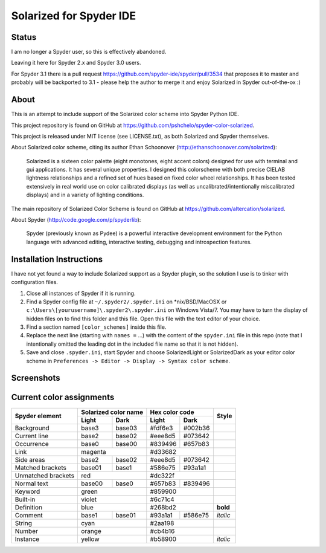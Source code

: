 ========================
Solarized for Spyder IDE
========================

Status
======

I am no longer a Spyder user, so this is effectively abandoned.

Leaving it here for Spyder 2.x and Spyder 3.0 users.

For Spyder 3.1 there is a pull request
https://github.com/spyder-ide/spyder/pull/3534
that proposes it to master and probably will be backported to 3.1 -
please help the author to merge it and enjoy Solarized in
Spyder out-of-the-ox :)

About
=====

This is an attempt to include support of the Solarized color scheme
into Spyder Python IDE.

This project repository is found on GitHub at
https://github.com/pshchelo/spyder-color-solarized.

This project is released under MIT license (see LICENSE.txt), as both
Solarized and Spyder themselves.

About Solarized color scheme, citing its author
Ethan Schoonover (http://ethanschoonover.com/solarized)\:

	Solarized is a sixteen color palette (eight monotones, eight accent colors)
	designed for use with terminal and gui applications.
	It has several unique properties.
	I designed this colorscheme with both precise CIELAB lightness
	relationships and a refined set of hues based on fixed color wheel
	relationships.
	It has been tested extensively in real world use on color calibrated
	displays (as well as uncalibrated/intentionally miscalibrated 	displays)
	and in a variety of lighting conditions.

The main repository of Solarized Color Scheme is found on GitHub at
https://github.com/altercation/solarized.

About Spyder (http://code.google.com/p/spyderlib):

	Spyder (previously known as Pydee) is a powerful interactive development
	environment for the Python language with advanced editing, interactive
	testing, debugging and introspection features.


Installation Instructions
=========================

I have not yet found a way to include Solarized support as a Spyder plugin,
so the solution I use is to tinker with configuration files.

#. Close all instances of Spyder if it is running.
#. Find a Spyder config file at ``~/.spyder2/.spyder.ini`` on \*nix/BSD/MacOSX
   or ``c:\Users\[yourusername]\.spyder2\.spyder.ini`` on Windows Vista/7.
   You may have to turn the display of hidden files on to find this folder
   and this file. Open this file with the text editor of your choice.
#. Find a section named ``[color_schemes]`` inside this file.
#. Replace the next line (starting with ``names =`` ...) with the content
   of the ``spyder.ini`` file in this repo (note that I intentionally omitted
   the leading dot in the included file name so that it is not hidden).
#. Save and close ``.spyder.ini``, start Spyder and choose
   SolarizedLight or SolarizedDark as your editor color scheme in
   ``Preferences -> Editor -> Display -> Syntax color scheme``.


Screenshots
===========

.. image:: https://github.com/pshchelo/spyder-color-solarized/raw/master/spyder-SolLight.png
   :width: 100px
   :alt: Spyder with Solarized Light
   :target: https://github.com/pshchelo/spyder-color-solarized/raw/master/spyder-SolLight.png
.. image:: https://github.com/pshchelo/spyder-color-solarized/raw/master/spyder-SolDark.png
   :width: 100px
   :alt: Spyder with Solarized Dark
   :target: https://github.com/pshchelo/spyder-color-solarized/raw/master/spyder-SolDark.png


Current color assignments
=========================

+--------------------+----------------------+-------------------+----------+
|                    | Solarized color name |   Hex color code  |          |
|  Spyder element    +-----------+----------+---------+---------+  Style   +
|                    |   Light   |   Dark   |  Light  |   Dark  |          |
+====================+===========+==========+=========+=========+==========+
| Background         |   base3   |  base03  | #fdf6e3 | #002b36 |          |
+--------------------+-----------+----------+---------+---------+----------+
| Current line       |   base2   |  base02  | #eee8d5 | #073642 |          |
+--------------------+-----------+----------+---------+---------+----------+
| Occurrence         |   base0   |  base00  | #839496 | #657b83 |          |
+--------------------+-----------+----------+---------+---------+----------+
| Link               |        magenta       |      #d33682      |          |
+--------------------+-----------+----------+---------+---------+----------+
| Side areas         |   base2   |  base02  | #eee8d5 | #073642 |          |
+--------------------+-----------+----------+---------+---------+----------+
| Matched brackets   |   base01  |  base1   | #586e75 | #93a1a1 |          |
+--------------------+-----------+----------+---------+---------+----------+
| Unmatched brackets |          red         |      #dc322f      |          |
+--------------------+-----------+----------+---------+---------+----------+
| Normal text        |   base00  |  base0   | #657b83 | #839496 |          |
+--------------------+-----------+----------+---------+---------+----------+
| Keyword            |         green        |      #859900      |          |
+--------------------+-----------+----------+---------+---------+----------+
| Built-in           |         violet       |      #6c71c4      |          |
+--------------------+-----------+----------+---------+---------+----------+
| Definition         |          blue        |      #268bd2      | **bold** |
+--------------------+-----------+----------+---------+---------+----------+
| Comment            |   base1   |  base01  | #93a1a1 | #586e75 | *italic* |
+--------------------+-----------+----------+---------+---------+----------+
| String             |          cyan        |      #2aa198      |          |
+--------------------+-----------+----------+---------+---------+----------+
| Number             |         orange       |      #cb4b16      |          |
+--------------------+-----------+----------+---------+---------+----------+
| Instance           |         yellow       |      #b58900      | *italic* |
+--------------------+-----------+----------+---------+---------+----------+
